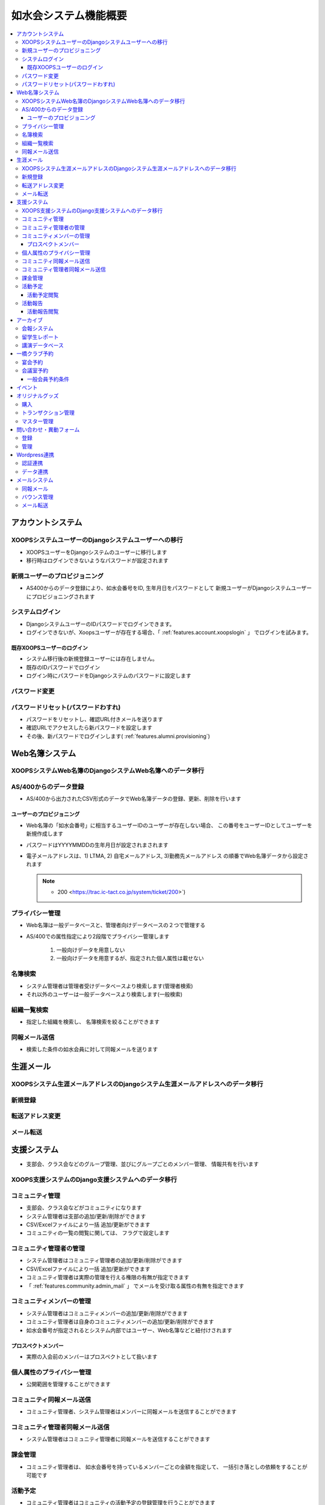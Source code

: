 ============================
如水会システム機能概要
============================

.. contents::
    :local:


アカウントシステム
===================

XOOPSシステムユーザーのDjangoシステムユーザーへの移行
--------------------------------------------------------

- XOOPSユーザーをDjangoシステムのユーザーに移行します
- 移行時はログインできないようなパスワードが設定されます


新規ユーザーのプロビジョニング
--------------------------------------------------------

- AS400からのデータ登録により、如水会番号をID, 生年月日をパスワードとして
  新規ユーザーがDjangoシステムユーザーにプロビジョニングされます

システムログイン
-----------------------------------

- DjangoシステムユーザーのIDパスワードでログインできます。
- ログインできないが、Xoopsユーザーが存在する場合、「 :ref:`features.account.xoopslogin` 」
  でログインを試みます。

.. _features.account.xoopslogin:

既存XOOPSユーザーのログイン
^^^^^^^^^^^^^^^^^^^^^^^^^^^^^^^^^^^^^^^^^^^^^^^^

- システム移行後の新規登録ユーザーには存在しません。
- 既存のIDパスワードでログイン
- ログイン時にパスワードをDjangoシステムのパスワードに設定します

パスワード変更
------------------

パスワードリセット(パスワードわすれ)
---------------------------------------------------------

- パスワードをリセットし、確認URL付きメールを送ります
- 確認URLでアクセスしたら新パスワードを設定します
- その後、新パスワードでログインします( :ref:`features.alumni.provisioning`)

Web名簿システム
===================

XOOPSシステムWeb名簿のDjangoシステムWeb名簿へのデータ移行
-----------------------------------------------------------

AS/400からのデータ登録
------------------------------------

- AS/400から出力されたCSV形式のデータでWeb名簿データの登録、更新、削除を行います

.. _features.alumni.provisioning:

ユーザーのプロビジョニング
^^^^^^^^^^^^^^^^^^^^^^^^^^^^^^^^^

- Web名簿の「如水会番号」に相当するユーザーIDのユーザーが存在しない場合、
  この番号をユーザーIDとしてユーザーを新規作成します
- パスワードはYYYYMMDDの生年月日が設定されまされます
- 電子メールアドレスは、1) LTMA, 2) 自宅メールアドレス, 3)勤務先メールアドレス
  の順番でWeb名簿データから設定されます

  .. note::
    - 200 <https://trac.ic-tact.co.jp/system/ticket/200>`)
    

プライバシー管理
------------------

- Web名簿は一般データベースと、管理者向けデータベースの２つで管理する
- AS/400での属性指定により2段階でプライバシー管理します

    1. 一般向けデータを用意しない 
    2. 一般向けデータを用意するが、指定された個人属性は載せない


名簿検索
-----------------

- システム管理者は管理者受けデータベースより検索します(管理者検索)
- それ以外のユーザーは一般データベースより検索します(一般検索)


組織一覧検索
-----------------

- 指定した組織を検索し、 名簿検索を絞ることができます


同報メール送信
------------------

- 検索した条件の如水会員に対して同報メールを送ります

生涯メール
===================

XOOPSシステム生涯メールアドレスのDjangoシステム生涯メールアドレスへのデータ移行
-----------------------------------------------------------------------------------

新規登録
-------------

転送アドレス変更
----------------------------

メール転送
------------

.. _features.community:

支援システム
===================

- 支部会、クラス会などのグループ管理、並びにグループごとのメンバー管理、
  情報共有を行います
    
XOOPS支援システムのDjango支援システムへのデータ移行
---------------------------------------------------------------

コミュニティ管理
---------------------------------------------------------------

- 支部会、クラス会などがコミュニティになります
- システム管理者は支部の追加/更新/削除ができます
- CSV/Excelファイルにより一括 追加/更新ができます
- コミュニティの一覧の閲覧に関しては、 フラグで設定します

コミュニティ管理者の管理
---------------------------------------------------------------

- システム管理者はコミュニティ管理者の追加/更新/削除ができます
- CSV/Excelファイルにより一括 追加/更新ができます
- コミュニティ管理者は実際の管理を行える権限の有無が指定できます
- 「 :ref:`features.community.admin_mail` 」 でメールを受け取る属性の有無を指定できます


コミュニティメンバーの管理
---------------------------------------------------------------

- システム管理者はコミュニティメンバーの追加/更新/削除ができます
- コミュニティ管理者は自身のコミュニティメンバーの追加/更新/削除ができます
- 如水会番号が指定されるとシステム内部ではユーザー、Web名簿などと紐付けされます

プロスペクトメンバー
^^^^^^^^^^^^^^^^^^^^^^^^^

- 実際の入会前のメンバーはプロスペクトとして扱います

個人属性のプライバシー管理
----------------------------------------

- 公開範囲を管理することができます

.. _features.community.member_mail:

コミュニティ同報メール送信
---------------------------------------------------------------

- コミュニティ管理者、システム管理者はメンバーに同報メールを送信することができます

.. _features.community.admin_mail:

コミュニティ管理者同報メール送信
---------------------------------------------------------------

- システム管理者はコミュニティ管理者に同報メールを送信することができます

課金管理
-------------------------

- コミュニティ管理者は、 如水会番号を持っているメンバーごとの金額を指定して、
  一括引き落としの依頼をすることが可能です

活動予定
-------------------------

- コミュニティ管理者はコミュニティの活動予定の登録管理を行うことができます

活動予定閲覧
^^^^^^^^^^^^^^^^^^^^

- メンバーは活動予定を閲覧することができます。
- メンバー以外の閲覧に関してはコミュニティ管理者が設定可能です   
  (ゲスト、如水会会員、 コミュニティメンバー、での閲覧に関しての権限設定がされます)

活動報告
-------------------------

- コミュニティ管理者はコミュニティの活動報告の登録管理を行うことができます
- 報告には写真などのファイルを添付することができます

活動報告閲覧
^^^^^^^^^^^^^^^^^^^^

- メンバーは活動報告を閲覧することができます。
- メンバー以外の閲覧に関してはコミュニティ管理者が設定可能です   
  (ゲスト、如水会会員、 コミュニティメンバー、での閲覧に関しての権限設定がされます)

アーカイブ
=====================

会報システム
--------------------

- システムデータを移行して、同様の操作を行えるようにする

留学生レポート
--------------------

- 会報システムと同様に管理できるようにする

講演データベース
--------------------------------

- 会報システムと同様に管理できるようにする

.. todo::
    - 仕様に関して玉川さんと確認中


一橋クラブ予約  
=====================

宴会予約
-----------

- 管理者は予約状況の登録ができる
- 如水会会員は空いている日時でWebから予約できる
- 管理者は予約状況をダウンロードすることができる  

.. note::
    - 実際の管理は14Fの担当者がExcelで管理している
    - 電話予約はExcelで行う


会議室予約
-----------

- 如水会会員は空いている日時でWebから予約できる
- 如水会会員は自身の指定した予約をキャンセルすることができる
- 管理者は予約状況をWeb画面より確認修正可能

一般会員予約条件
^^^^^^^^^^^^^^^^^^^^^^^^

- 予約時間範囲: 10:00 - 21:00
- 予約制限: 当月 + 3ヶ月まで
- 別の予約の前後の30分は予約は不可能
- 同一如水会番号での複数の予約は不可能 
 

イベント
=====================

- システム管理者は如水会のイベントスケジュールの追加/更新/削除を行うことができる
- イベントにはカテゴリを設けてカテゴリ別で管理できるようにする

.. todo::
    - 大学との連携は現時点で方式未定 

.. todo::
    - 如水会内部のスケジュール管理をどうするか？
    - 現在のスケジュール共有方式と、利用状況に関して玉川さんに問い合わせ中

オリジナルグッズ
==============================

購入
-----

- グッズの一覧表示
- グッズの購入選択
- 選択したグッズの購入依頼

トランザクション管理
------------------------

- 購入依頼のステータス変更

マスター管理
----------------

- グッズの登録/更新

問い合わせ・異動フォーム
==========================

会員からの問い合わせ異動に関しての受付管理を行う
業務区分(晩餐、行事、異動・変更、受講、講義、名簿、入会申し込み)ごとにフォームとデータを管理する

登録
-----

- ログインユーザーに関しては、個人情報を埋める
- 登録後本人、事務局にメールを送る

管理
----

- 消し込み、一括ダウンロードなどの管理機能
- メールの文面修正


Wordpress連携
====================

認証連携
--------------

- Djangoシステムでログイン時に、Wordpressユーザーのプロビジョニングを行う
- 同時に認証共有クッキーを発行する
- Wordpressに用意したプラグインが認証共有クッキーを判定してログインクッキーを設定することこで認証を行う   


データ連携
--------------

- 必要であればDjangoシステム側にJSONデータをフィードするAPIを用意する
- Wordpress側ではAjax/jQueryでJSONデータを処理して画面表示する


メールシステム
================= 

同報メール
---------------

- CSVでアップロードしたアドレス一覧にメールを送信する

バウンス管理
----------------

- エラーメールのバウンスをアドレスごとに管理します

メール転送
-------------

- 主に生涯メール転送に使います

